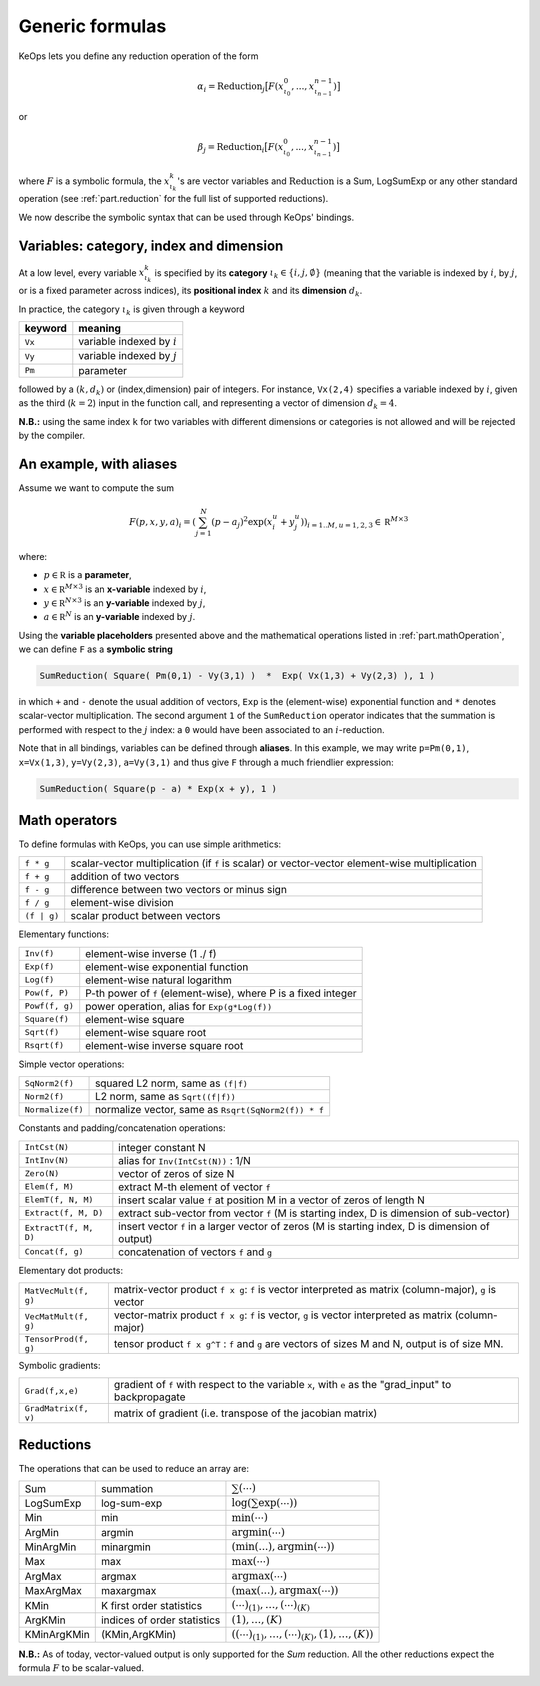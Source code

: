 Generic formulas
================


KeOps lets you define any reduction operation of the form

.. math::

   \alpha_i = \operatorname{Reduction}_j \big[ F(x^0_{\iota_0}, ... , x^{n-1}_{\iota_{n-1}})  \big]

or

.. math::

   \beta_j = \operatorname{Reduction}_i \big[ F(x^0_{\iota_0}, ... , x^{n-1}_{\iota_{n-1}})  \big]

where :math:`F` is a symbolic formula, the :math:`x^k_{\iota_k}`'s are vector variables
and 
:math:`\text{Reduction}` is a Sum, LogSumExp or any other standard operation (see :ref:`part.reduction` for the full list of supported reductions).

We now describe the symbolic syntax that 
can be used through KeOps' bindings.

.. _`part.varCategory`:

Variables: category, index and dimension
----------------------------------------


At a low level, every variable :math:`x^k_{\iota_k}` is specified by its **category** :math:`\iota_k\in\{i,j,\emptyset\}` (meaning that the variable is indexed by :math:`i`, by :math:`j`, or is a fixed parameter across indices), its **positional index** :math:`k` and its **dimension** :math:`d_k`. 

In practice, the category :math:`\iota_k` is given through a keyword

=========  ============================
 keyword    meaning
=========  ============================
 ``Vx``     variable indexed by :math:`i`
 ``Vy``     variable indexed by :math:`j`
 ``Pm``     parameter
=========  ============================

followed by a :math:`(k,d_k)` or (index,dimension) pair of integers.
For instance, ``Vx(2,4)`` specifies a variable indexed by :math:`i`, given as the third (:math:`k=2`) input in the function call, and representing a vector of dimension :math:`d_k=4`.

**N.B.:** using the same index ``k`` for two variables with different dimensions or categories is not allowed and will be rejected by the compiler.

.. _`formula.example`:

An example, with aliases
------------------------

Assume we want to compute the sum

.. math::

  F(p,x,y,a)_i = \left(\sum_{j=1}^N (p -a_j )^2 \exp(x_i^u + y_j^u) \right)_{i=1..M, u=1,2,3} \in \mathbb R^{M\times 3}


where:

- :math:`p \in \mathbb R` is a **parameter**, 
- :math:`x \in \mathbb R^{M\times 3}` is an **x-variable** indexed by :math:`i`, 
- :math:`y \in \mathbb R^{N\times 3}` is an **y-variable** indexed by :math:`j`, 
- :math:`a \in \mathbb R^N` is an **y-variable** indexed by :math:`j`.

Using the **variable placeholders** presented above and the
mathematical operations listed in :ref:`part.mathOperation`,
we can define ``F`` as a **symbolic string**

.. code-block:: cpp

    SumReduction( Square( Pm(0,1) - Vy(3,1) )  *  Exp( Vx(1,3) + Vy(2,3) ), 1 )

in which ``+`` and ``-`` denote the usual addition of vectors, ``Exp`` is the (element-wise) exponential function and ``*`` denotes scalar-vector multiplication.
The second argument ``1`` of the ``SumReduction`` operator
indicates that the summation is performed with respect to the :math:`j`
index: a ``0`` would have been associated to an :math:`i`-reduction.

Note that in all bindings, variables can be defined through **aliases**.
In this example, we may write ``p=Pm(0,1)``, ``x=Vx(1,3)``, ``y=Vy(2,3)``, ``a=Vy(3,1)`` and thus give ``F`` through a much friendlier expression:

.. code-block:: cpp

    SumReduction( Square(p - a) * Exp(x + y), 1 )

.. _`part.mathOperation`:

Math operators
--------------

To define formulas with KeOps, you can use simple arithmetics:

======================   =========================================================================================================
``f * g``                 scalar-vector multiplication (if ``f`` is scalar) or vector-vector element-wise multiplication
``f + g``                 addition of two vectors
``f - g``                 difference between two vectors or minus sign
``f / g``                 element-wise division
``(f | g)``               scalar product between vectors
======================   =========================================================================================================

Elementary functions:

======================   =========================================================================================================
``Inv(f)``                element-wise inverse (1 ./ f)
``Exp(f)``                element-wise exponential function
``Log(f)``                element-wise natural logarithm
``Pow(f, P)``             P-th power of ``f`` (element-wise), where P is a fixed integer
``Powf(f, g)``            power operation, alias for ``Exp(g*Log(f))``
``Square(f)``             element-wise square
``Sqrt(f)``               element-wise square root
``Rsqrt(f)``              element-wise inverse square root
======================   =========================================================================================================


Simple vector operations:

======================   =========================================================================================================
``SqNorm2(f)``            squared L2 norm, same as ``(f|f)``
``Norm2(f)``              L2 norm, same as ``Sqrt((f|f))``
``Normalize(f)``          normalize vector, same as ``Rsqrt(SqNorm2(f)) * f``
======================   =========================================================================================================

Constants and padding/concatenation operations:

======================   =========================================================================================================
``IntCst(N)``             integer constant N
``IntInv(N)``             alias for ``Inv(IntCst(N))`` : 1/N
``Zero(N)``               vector of zeros of size N
``Elem(f, M)``            extract M-th element of vector ``f``
``ElemT(f, N, M)``        insert scalar value ``f`` at position M in a vector of zeros of length N
``Extract(f, M, D)``      extract sub-vector from vector ``f`` (M is starting index, D is dimension of sub-vector)
``ExtractT(f, M, D)``     insert vector ``f`` in a larger vector of zeros (M is starting index, D is dimension of output)
``Concat(f, g)``          concatenation of vectors ``f`` and ``g``
======================   =========================================================================================================

Elementary dot products:

======================   =========================================================================================================
``MatVecMult(f, g)``      matrix-vector product ``f x g``: ``f`` is vector interpreted as matrix (column-major), ``g`` is vector
``VecMatMult(f, g)``      vector-matrix product ``f x g``: ``f`` is vector, ``g`` is vector interpreted as matrix (column-major)
``TensorProd(f, g)``      tensor product ``f x g^T`` : ``f`` and ``g`` are vectors of sizes M and N, output is of size MN.
======================   =========================================================================================================

Symbolic gradients:

======================   =========================================================================================================
``Grad(f,x,e)``           gradient of ``f`` with respect to the variable ``x``, with ``e`` as the "grad_input" to backpropagate
``GradMatrix(f, v)``      matrix of gradient (i.e. transpose of the jacobian matrix)
======================   =========================================================================================================


.. _`part.reduction`:

Reductions
----------

The operations that can be used to reduce an array are:

===========      ===========================      ============================================
Sum              summation                        :math:`\sum(\cdots)`
LogSumExp        log-sum-exp                      :math:`\log\left(\sum\exp(\cdots)\right)`
Min              min                              :math:`\min(\cdots)`
ArgMin           argmin                           :math:`\text{argmin}(\cdots)`
MinArgMin        minargmin                        :math:`(\min(...),\text{argmin}(\cdots))`
Max              max                              :math:`\max(\cdots)`
ArgMax           argmax                           :math:`\text{argmax}(\cdots)`
MaxArgMax        maxargmax                        :math:`(\max(...),\text{argmax}(\cdots))`
KMin             K first order statistics         :math:`(\cdots)_{(1)},\ldots,(\cdots)_{(K)}`
ArgKMin          indices of order statistics      :math:`(1),\ldots,(K)`
KMinArgKMin      (KMin,ArgKMin)                   :math:`\left((\cdots)_{(1)},\ldots,(\cdots)_{(K)},(1),\ldots,(K)\right)`
===========      ===========================      ============================================

**N.B.:** As of today, vector-valued output is only supported for the `Sum` reduction. All the other reductions expect the formula :math:`F` to be scalar-valued.
